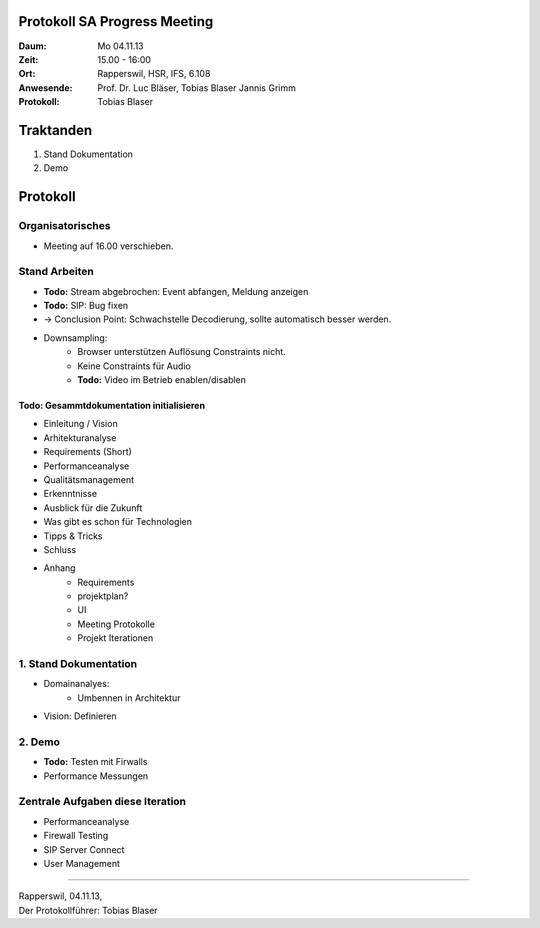 Protokoll SA Progress Meeting
=============================

:Daum: Mo 04.11.13
:Zeit: 15.00 - 16:00
:Ort: Rapperswil, HSR, IFS, 6.108
:Anwesende:
	Prof. Dr. Luc Bläser,
	Tobias Blaser
	Jannis Grimm
:Protokoll: Tobias Blaser


Traktanden
==========
1. Stand Dokumentation
2. Demo


Protokoll
=========

Organisatorisches
-----------------
- Meeting auf 16.00 verschieben.


Stand Arbeiten
--------------
- **Todo:** Stream abgebrochen: Event abfangen, Meldung anzeigen
- **Todo:** SIP: Bug fixen

- -> Conclusion Point: Schwachstelle Decodierung, sollte automatisch besser werden.
- Downsampling: 
	- Browser unterstützen Auflösung Constraints nicht.
	- Keine Constraints für Audio
	- **Todo:** Video im Betrieb enablen/disablen
	
	
Todo: Gesammtdokumentation initialisieren
.........................................
- Einleitung / Vision
- Arhitekturanalyse
- Requirements (Short)
- Performanceanalyse
- Qualitätsmanagement
- Erkenntnisse
- Ausblick für die Zukunft
- Was gibt es schon für Technologien
- Tipps & Tricks
- Schluss
- Anhang
	- Requirements
	- projektplan?
	- UI
	- Meeting Protokolle
	- Projekt Iterationen


1. Stand Dokumentation
----------------------
- Domainanalyes:
	- Umbennen in Architektur
- Vision: Definieren



2. Demo
-------
- **Todo:** Testen mit Firwalls
- Performance Messungen


Zentrale Aufgaben diese Iteration
---------------------------------
- Performanceanalyse
- Firewall Testing
- SIP Server Connect
- User Management


------------

| Rapperswil, 04.11.13,
| Der Protokollführer: Tobias Blaser
